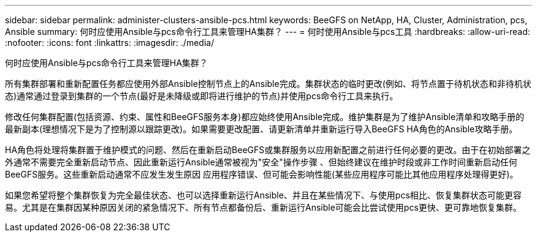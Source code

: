 ---
sidebar: sidebar 
permalink: administer-clusters-ansible-pcs.html 
keywords: BeeGFS on NetApp, HA, Cluster, Administration, pcs, Ansible 
summary: 何时应使用Ansible与pcs命令行工具来管理HA集群？ 
---
= 何时使用Ansible与pcs工具
:hardbreaks:
:allow-uri-read: 
:nofooter: 
:icons: font
:linkattrs: 
:imagesdir: ./media/


[role="lead"]
何时应使用Ansible与pcs命令行工具来管理HA集群？

所有集群部署和重新配置任务都应使用外部Ansible控制节点上的Ansible完成。集群状态的临时更改(例如、将节点置于待机状态和非待机状态)通常通过登录到集群的一个节点(最好是未降级或即将进行维护的节点)并使用pcs命令行工具来执行。

修改任何集群配置(包括资源、约束、属性和BeeGFS服务本身)都应始终使用Ansible完成。维护集群是为了维护Ansible清单和攻略手册的最新副本(理想情况下是为了控制源以跟踪更改)。如果需要更改配置、请更新清单并重新运行导入BeeGFS HA角色的Ansible攻略手册。

HA角色将处理将集群置于维护模式的问题、然后在重新启动BeeGFS或集群服务以应用新配置之前进行任何必要的更改。由于在初始部署之外通常不需要完全重新启动节点、因此重新运行Ansible通常被视为"安全"操作步骤 、但始终建议在维护时段或非工作时间重新启动任何BeeGFS服务。这些重新启动通常不应发生发生原因 应用程序错误、但可能会影响性能(某些应用程序可能比其他应用程序处理得更好)。

如果您希望将整个集群恢复为完全最佳状态、也可以选择重新运行Ansible、并且在某些情况下、与使用pcs相比、恢复集群状态可能更容易。尤其是在集群因某种原因关闭的紧急情况下、所有节点都备份后、重新运行Ansible可能会比尝试使用pcs更快、更可靠地恢复集群。
